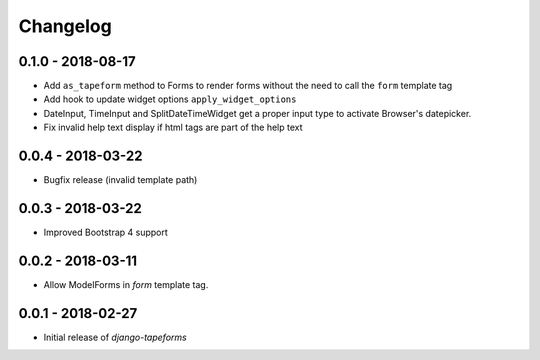 Changelog
=========

0.1.0 - 2018-08-17
------------------

* Add ``as_tapeform`` method to Forms to render forms without the need to call
  the ``form`` template tag
* Add hook to update widget options ``apply_widget_options``
* DateInput, TimeInput and SplitDateTimeWidget get a proper input type to
  activate Browser's datepicker.
* Fix invalid help text display if html tags are part of the help text


0.0.4 - 2018-03-22
------------------

* Bugfix release (invalid template path)


0.0.3 - 2018-03-22
------------------

* Improved Bootstrap 4 support


0.0.2 - 2018-03-11
------------------

* Allow ModelForms in `form` template tag.


0.0.1 - 2018-02-27
------------------

* Initial release of `django-tapeforms`
